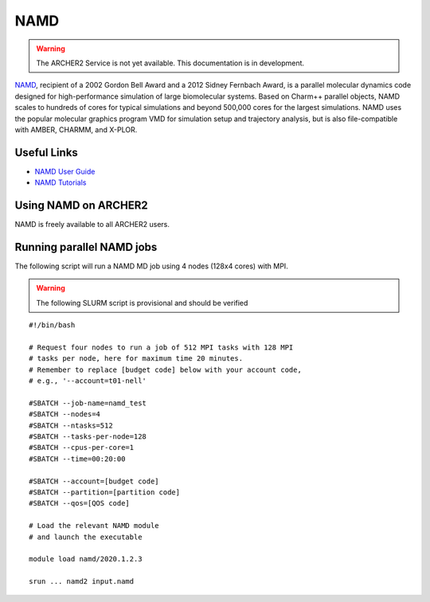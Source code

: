 NAMD
====

.. warning::

  The ARCHER2 Service is not yet available. This documentation is in
  development.


`NAMD <http://www.ks.uiuc.edu/Research/namd/>`_, recipient of a 2002 Gordon
Bell Award and a 2012 Sidney Fernbach Award, is a parallel molecular dynamics
code designed for
high-performance simulation of large biomolecular systems. Based on Charm++
parallel objects, NAMD scales to hundreds of cores for typical simulations
and beyond 500,000 cores for the largest simulations. NAMD uses the popular
molecular graphics program VMD for simulation setup and trajectory analysis,
but is also file-compatible with AMBER, CHARMM, and X-PLOR. 

Useful Links
------------


* `NAMD User Guide <http://www.ks.uiuc.edu/Research/namd/2.13/ug/>`__
* `NAMD Tutorials <http://www.ks.uiuc.edu/Training/Tutorials/index-all.html#namd>`__


Using NAMD on ARCHER2
---------------------

NAMD is freely available to all ARCHER2 users.


Running parallel NAMD jobs
--------------------------


The following script will run a NAMD MD job using 4 nodes
(128x4 cores) with MPI.

.. warning::

  The following SLURM script is provisional and should be verified

::

   #!/bin/bash

   # Request four nodes to run a job of 512 MPI tasks with 128 MPI
   # tasks per node, here for maximum time 20 minutes.
   # Remember to replace [budget code] below with your account code,
   # e.g., '--account=t01-nell'
   
   #SBATCH --job-name=namd_test
   #SBATCH --nodes=4
   #SBATCH --ntasks=512
   #SBATCH --tasks-per-node=128
   #SBATCH --cpus-per-core=1
   #SBATCH --time=00:20:00
   
   #SBATCH --account=[budget code]
   #SBATCH --partition=[partition code]
   #SBATCH --qos=[QOS code]
   
   # Load the relevant NAMD module
   # and launch the executable

   module load namd/2020.1.2.3

   srun ... namd2 input.namd

